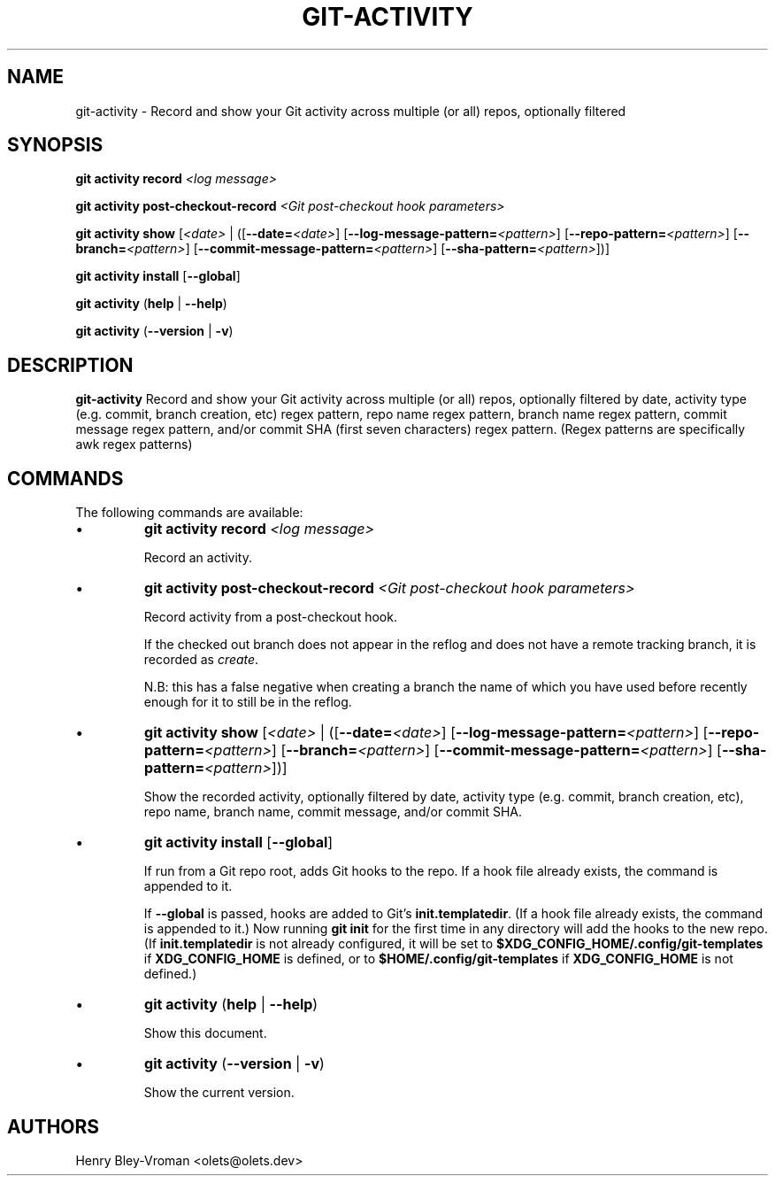 .TH "GIT-ACTIVITY" 1 "September 25 2024" "git-activity 1.0.2" "User Commands"
.SH NAME
git-activity \- Record and show your Git activity across multiple (or all) repos, optionally filtered
.SH SYNOPSIS

\fBgit activity record\fR \fI\<log message\>\fR

\fBgit activity post-checkout-record\fR \fI\<Git post-checkout hook parameters\>\fR

\fBgit activity show\fR [\fI\<date\>\fR | ([\fB--date=\fR\fI\<date\>\fR] [\fB--log-message-pattern=\fR\fI\<pattern\>\fR] [\fB--repo-pattern=\fR\fI\<pattern\>\fR] [\fB--branch=\fI\<pattern\>\fR] [\fB--commit-message-pattern=\fR\fI\<pattern\>\fR] [\fB--sha-pattern=\fR\fI\<pattern\>\fR])]

\fBgit activity install\fR [\fB--global\fR]

\fBgit activity\fR (\fBhelp\fR | \fB--help\fR)

\fBgit activity\fR (\fB--version\fR | \fB-v\fR)

.SH DESCRIPTION
\fBgit-activity\fR Record and show your Git activity across multiple (or all)
repos, optionally filtered by date, activity type (e.g. commit, branch
creation, etc) regex pattern, repo name regex pattern, branch name regex
pattern, commit message regex pattern, and/or commit SHA (first seven
characters) regex pattern. (Regex patterns are specifically awk regex patterns)

.SH COMMANDS
The following commands are available:

.IP \(bu
\fBgit activity\fR \fBrecord\fR \fI\<log message\>\fR

Record an activity.

.IP \(bu
\fBgit activity\fR \fBpost-checkout-record\fR \fI\<Git post-checkout hook parameters\>\fR

Record activity from a post-checkout hook.

If the checked out branch does not appear in the reflog and does not have
a remote tracking branch, it is recorded as \fIcreate\fR.

N.B: this has a false negative when creating a branch the name of which
you have used before recently enough for it to still be in the reflog.

.IP \(bu
\fBgit activity show\fR [\fI\<date\>\fR | ([\fB--date=\fR\fI\<date\>\fR] [\fB--log-message-pattern=\fR\fI\<pattern\>\fR] [\fB--repo-pattern=\fR\fI\<pattern\>\fR] [\fB--branch=\fI\<pattern\>\fR] [\fB--commit-message-pattern=\fR\fI\<pattern\>\fR] [\fB--sha-pattern=\fR\fI\<pattern\>\fR])]

Show the recorded activity, optionally filtered by date, activity type (e.g. commit, branch creation, etc), repo name, branch name, commit message, and/or commit SHA.

.IP \(bu
\fBgit activity install\fR [\fB--global\fR]

If run from a Git repo root, adds Git hooks to the repo. If a hook file already exists, the command is appended to it.

If \fB--global\fR is passed, hooks are added to Git's \fBinit.templatedir\fR. (If a hook file already exists, the command is appended to it.) Now running \fBgit init\fR for the first time in any directory will add the hooks to the new repo. (If \fBinit.templatedir\fR is not already configured, it will be set to \fB$XDG_CONFIG_HOME/.config/git-templates\fR if \fBXDG_CONFIG_HOME\fR is defined, or to \fB$HOME/.config/git-templates\fR if \fBXDG_CONFIG_HOME\fR is not defined.)

.IP \(bu
\fBgit activity\fR (\fBhelp\fR | \fB--help\fR)

Show this document.

.IP \(bu
\fBgit activity\fR (\fB--version\fR | \fB-v\fR)

Show the current version.

.SH AUTHORS

Henry Bley\-Vroman <olets@olets.dev>
